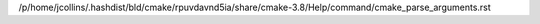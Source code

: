 /p/home/jcollins/.hashdist/bld/cmake/rpuvdavnd5ia/share/cmake-3.8/Help/command/cmake_parse_arguments.rst